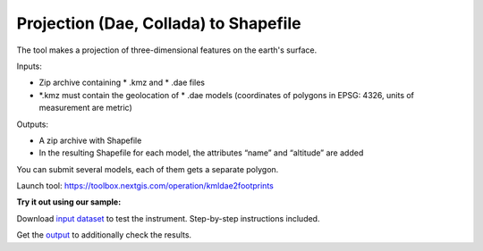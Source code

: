 Projection (Dae, Collada) to Shapefile
======================================

The tool makes a projection of three-dimensional features on the earth's surface.

Inputs:

* Zip archive containing * .kmz and * .dae files
* *.kmz must contain the geolocation of * .dae models (coordinates of polygons in EPSG: 4326, units of measurement are metric)

Outputs:

*  A zip archive with Shapefile
*  In the resulting Shapefile for each model, the attributes “name” and “altitude” are added

You can submit several models, each of them gets a separate polygon.

Launch tool: https://toolbox.nextgis.com/operation/kmldae2footprints

**Try it out using our sample:**

Download `input dataset <https://nextgis.ru/data/toolbox/kmldae2footprints/kmldae2footprints_inputs.zip>`_ to test the instrument. Step-by-step instructions included.

Get the `output <https://nextgis.ru/data/toolbox/kmldae2footprints/kmldae2footprints_outputs.zip>`_ to additionally check the results.
